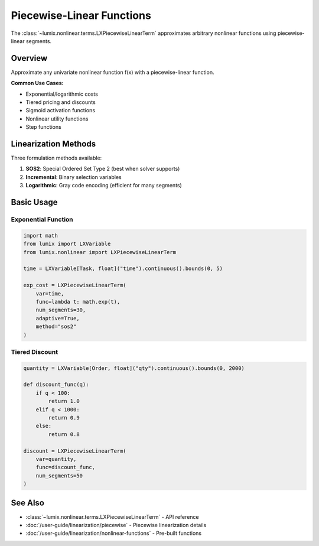 Piecewise-Linear Functions
===========================

The :class:`~lumix.nonlinear.terms.LXPiecewiseLinearTerm` approximates arbitrary nonlinear
functions using piecewise-linear segments.

Overview
--------

Approximate any univariate nonlinear function f(x) with a piecewise-linear function.

**Common Use Cases:**

- Exponential/logarithmic costs
- Tiered pricing and discounts
- Sigmoid activation functions
- Nonlinear utility functions
- Step functions

Linearization Methods
---------------------

Three formulation methods available:

1. **SOS2**: Special Ordered Set Type 2 (best when solver supports)
2. **Incremental**: Binary selection variables
3. **Logarithmic**: Gray code encoding (efficient for many segments)

Basic Usage
-----------

Exponential Function
~~~~~~~~~~~~~~~~~~~~

.. code-block:: python

   import math
   from lumix import LXVariable
   from lumix.nonlinear import LXPiecewiseLinearTerm

   time = LXVariable[Task, float]("time").continuous().bounds(0, 5)

   exp_cost = LXPiecewiseLinearTerm(
       var=time,
       func=lambda t: math.exp(t),
       num_segments=30,
       adaptive=True,
       method="sos2"
   )

Tiered Discount
~~~~~~~~~~~~~~~

.. code-block:: python

   quantity = LXVariable[Order, float]("qty").continuous().bounds(0, 2000)

   def discount_func(q):
       if q < 100:
           return 1.0
       elif q < 1000:
           return 0.9
       else:
           return 0.8

   discount = LXPiecewiseLinearTerm(
       var=quantity,
       func=discount_func,
       num_segments=50
   )

See Also
--------

- :class:`~lumix.nonlinear.terms.LXPiecewiseLinearTerm` - API reference
- :doc:`/user-guide/linearization/piecewise` - Piecewise linearization details
- :doc:`/user-guide/linearization/nonlinear-functions` - Pre-built functions
